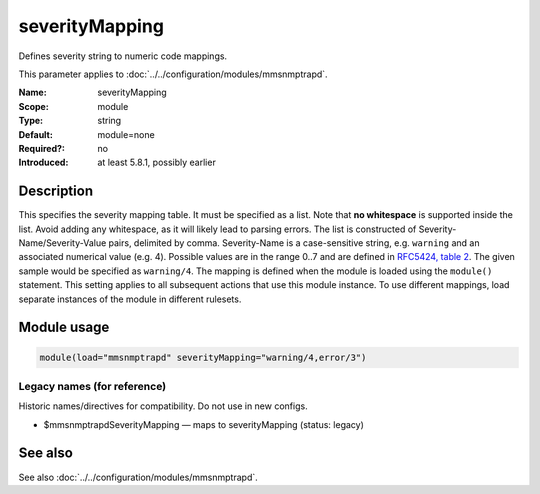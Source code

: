 .. _param-mmsnmptrapd-severitymapping:
.. _mmsnmptrapd.parameter.module.severitymapping:

severityMapping
===============

.. index::
   single: mmsnmptrapd; severityMapping
   single: severityMapping

.. summary-start

Defines severity string to numeric code mappings.

.. summary-end

This parameter applies to :doc:`../../configuration/modules/mmsnmptrapd`.

:Name: severityMapping
:Scope: module
:Type: string
:Default: module=none
:Required?: no
:Introduced: at least 5.8.1, possibly earlier

Description
-----------
This specifies the severity mapping table. It must be specified as a list.
Note that **no whitespace** is supported inside the list. Avoid adding any
whitespace, as it will likely lead to parsing errors. The list is
constructed of Severity-Name/Severity-Value pairs, delimited by comma.
Severity-Name is a case-sensitive string, e.g. ``warning`` and an associated
numerical value (e.g. 4). Possible values are in the range 0..7 and are defined
in `RFC5424, table 2 <https://datatracker.ietf.org/doc/html/rfc5424#section-6.2.1>`_.
The given sample would be specified as ``warning/4``. The mapping is defined
when the module is loaded using the ``module()`` statement. This setting applies
to all subsequent actions that use this module instance. To use different
mappings, load separate instances of the module in different rulesets.

Module usage
------------
.. _param-mmsnmptrapd-module-severitymapping:
.. _mmsnmptrapd.parameter.module.severitymapping-usage:

.. code-block:: rsyslog

   module(load="mmsnmptrapd" severityMapping="warning/4,error/3")

Legacy names (for reference)
~~~~~~~~~~~~~~~~~~~~~~~~~~~~
Historic names/directives for compatibility. Do not use in new configs.

.. _mmsnmptrapd.parameter.legacy.mmsnmptrapdseveritymapping:

- $mmsnmptrapdSeverityMapping — maps to severityMapping (status: legacy)

.. index::
   single: mmsnmptrapd; $mmsnmptrapdSeverityMapping
   single: $mmsnmptrapdSeverityMapping

See also
--------
See also :doc:`../../configuration/modules/mmsnmptrapd`.
